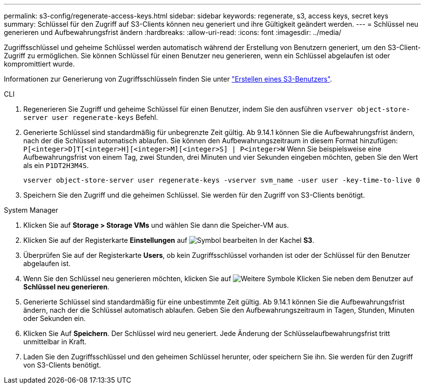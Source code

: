 ---
permalink: s3-config/regenerate-access-keys.html 
sidebar: sidebar 
keywords: regenerate, s3, access keys, secret keys 
summary: Schlüssel für den Zugriff auf S3-Clients können neu generiert und ihre Gültigkeit geändert werden. 
---
= Schlüssel neu generieren und Aufbewahrungsfrist ändern
:hardbreaks:
:allow-uri-read: 
:icons: font
:imagesdir: ../media/


[role="lead"]
Zugriffsschlüssel und geheime Schlüssel werden automatisch während der Erstellung von Benutzern generiert, um den S3-Client-Zugriff zu ermöglichen. Sie können Schlüssel für einen Benutzer neu generieren, wenn ein Schlüssel abgelaufen ist oder kompromittiert wurde.

Informationen zur Generierung von Zugriffsschlüsseln finden Sie unter link:../s3-config/create-s3-user-task.html["Erstellen eines S3-Benutzers"].

[role="tabbed-block"]
====
.CLI
--
. Regenerieren Sie Zugriff und geheime Schlüssel für einen Benutzer, indem Sie den ausführen `vserver object-store-server user regenerate-keys` Befehl.
. Generierte Schlüssel sind standardmäßig für unbegrenzte Zeit gültig. Ab 9.14.1 können Sie die Aufbewahrungsfrist ändern, nach der die Schlüssel automatisch ablaufen. Sie können den Aufbewahrungszeitraum in diesem Format hinzufügen: `P[<integer>D]T[<integer>H][<integer>M][<integer>S] | P<integer>W`
Wenn Sie beispielsweise eine Aufbewahrungsfrist von einem Tag, zwei Stunden, drei Minuten und vier Sekunden eingeben möchten, geben Sie den Wert als ein `P1DT2H3M4S`.
+
[listing]
----
vserver object-store-server user regenerate-keys -vserver svm_name -user user -key-time-to-live 0
----
. Speichern Sie den Zugriff und die geheimen Schlüssel. Sie werden für den Zugriff von S3-Clients benötigt.


--
.System Manager
--
. Klicken Sie auf *Storage > Storage VMs* und wählen Sie dann die Speicher-VM aus.
. Klicken Sie auf der Registerkarte *Einstellungen* auf image:icon_pencil.gif["Symbol bearbeiten"] In der Kachel *S3*.
. Überprüfen Sie auf der Registerkarte *Users*, ob kein Zugriffsschlüssel vorhanden ist oder der Schlüssel für den Benutzer abgelaufen ist.
. Wenn Sie den Schlüssel neu generieren möchten, klicken Sie auf image:icon_kabob.gif["Weitere Symbole"] Klicken Sie neben dem Benutzer auf *Schlüssel neu generieren*.
. Generierte Schlüssel sind standardmäßig für eine unbestimmte Zeit gültig. Ab 9.14.1 können Sie die Aufbewahrungsfrist ändern, nach der die Schlüssel automatisch ablaufen. Geben Sie den Aufbewahrungszeitraum in Tagen, Stunden, Minuten oder Sekunden ein.
. Klicken Sie Auf *Speichern*. Der Schlüssel wird neu generiert. Jede Änderung der Schlüsselaufbewahrungsfrist tritt unmittelbar in Kraft.
. Laden Sie den Zugriffsschlüssel und den geheimen Schlüssel herunter, oder speichern Sie ihn. Sie werden für den Zugriff von S3-Clients benötigt.


--
====